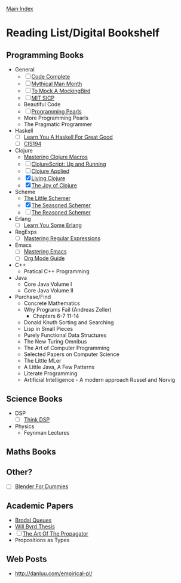 [[../index.org][Main Index]]
  
* Reading List/Digital Bookshelf
** Programming Books
- General
  + [ ] [[./code_complete.org][Code Complete]]
  + [ ] [[./mythical_man_month.org][Mythical Man Month]]
  + [ ] [[./to_mock_a_mockingbird.org][To Mock A MockingBird]]
  + [ ] [[./mit_sicp.org][MIT SICP]]
  + Beautiful Code
  + [ ] [[./programming_pearls.org][Programming Pearls]]
  + More Programming Pearls
  + The Pragmatic Programmer
- Haskell
  + [ ] [[./learn_you_a_haskell.org][Learn You A Haskell For Great Good]]
  + [ ] [[./cis194.org][CIS194]]
- Clojure
  + [[./mastering_clojure_macros.org][Mastering Clojure Macros]]
  + [ ] [[./clojurescript_up_and_running.org][ClojureScript: Up and Running]]
  + [ ] [[./clojure_applied.org][Clojure Applied]]
  + [X] [[./living_clojure.org][Living Clojure]]
  + [X] [[./the_joy_of_clojure.org][The Joy of Clojure]]
- Scheme
  + [[./the_little_schemer.org][The Little Schemer]]
  + [X] [[./the_seasoned_schemer.org][The Seasoned Schemer]]
  + [ ] [[./the_reasoned_schemer.org][The Reasoned Schemer]]
- Erlang
  + [ ] [[./learn_you_some_erlang.org][Learn You Some Erlang]]
- RegExps
  + [ ] [[./mastering_regular_expressions.org][Mastering Regular Expressions]]
- Emacs
  + [ ] [[./mastering_emacs.org][Mastering Emacs]]
  + [ ] [[./org_mode_guide.org][Org Mode Guide]]
- C++
  + Pratical C++ Programming
- Java
  + Core Java Volume I
  + Core Java Volume II
- Purchase/Find
  + Concrete Mathematics
  + Why Programs Fail (Andreas Zeller)
    + Chapters 6-7 11-14
  + Donald Knuth Sorting and Searching
  + Lisp in Small Pieces
  + Purely Functional Data Structures
  + The New Turing Omnibus
  + The Art of Computer Programming
  + Selected Papers on Computer Science
  + The Little MLer
  + A Little Java, A Few Patterns
  + Literate Programming
  + Artificial Intelligence - A modern approach Russel and Norvig
** Science Books
+ DSP
   + [ ] [[./thinkdsp/think_dsp.org][Think DSP]]
+ Physics
   - Feynman Lectures
** Maths Books
** Other?
+ [ ] [[./blender_for_dummies.org][Blender For Dummies]] 
** Academic Papers
+ [[./worst_case_efficient_priority_queues.org][Brodal Queues]]
+ [[./will_byrd_thesis.org][Will Byrd Thesis]]
+ [ ] [[./the_art_of_the_propagator.org][The Art Of The Propagator]]
+ Propositions as Types
** Web Posts
+ http://danluu.com/empirical-pl/

